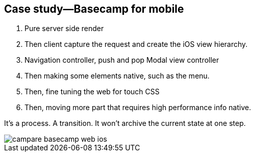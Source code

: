 == Case study—Basecamp for mobile

1. Pure server side render
2. Then client capture the request and create the iOS view hierarchy.
3. Navigation controller, push and pop Modal view controller
4. Then making some elements native, such as the menu.
5. Then, fine tuning the web for touch CSS
6. Then, moving more part that requires high performance info native.

It's a process. A transition. It won't archive the current state at one step.

image::images/campare-basecamp-web-ios.gif[]
